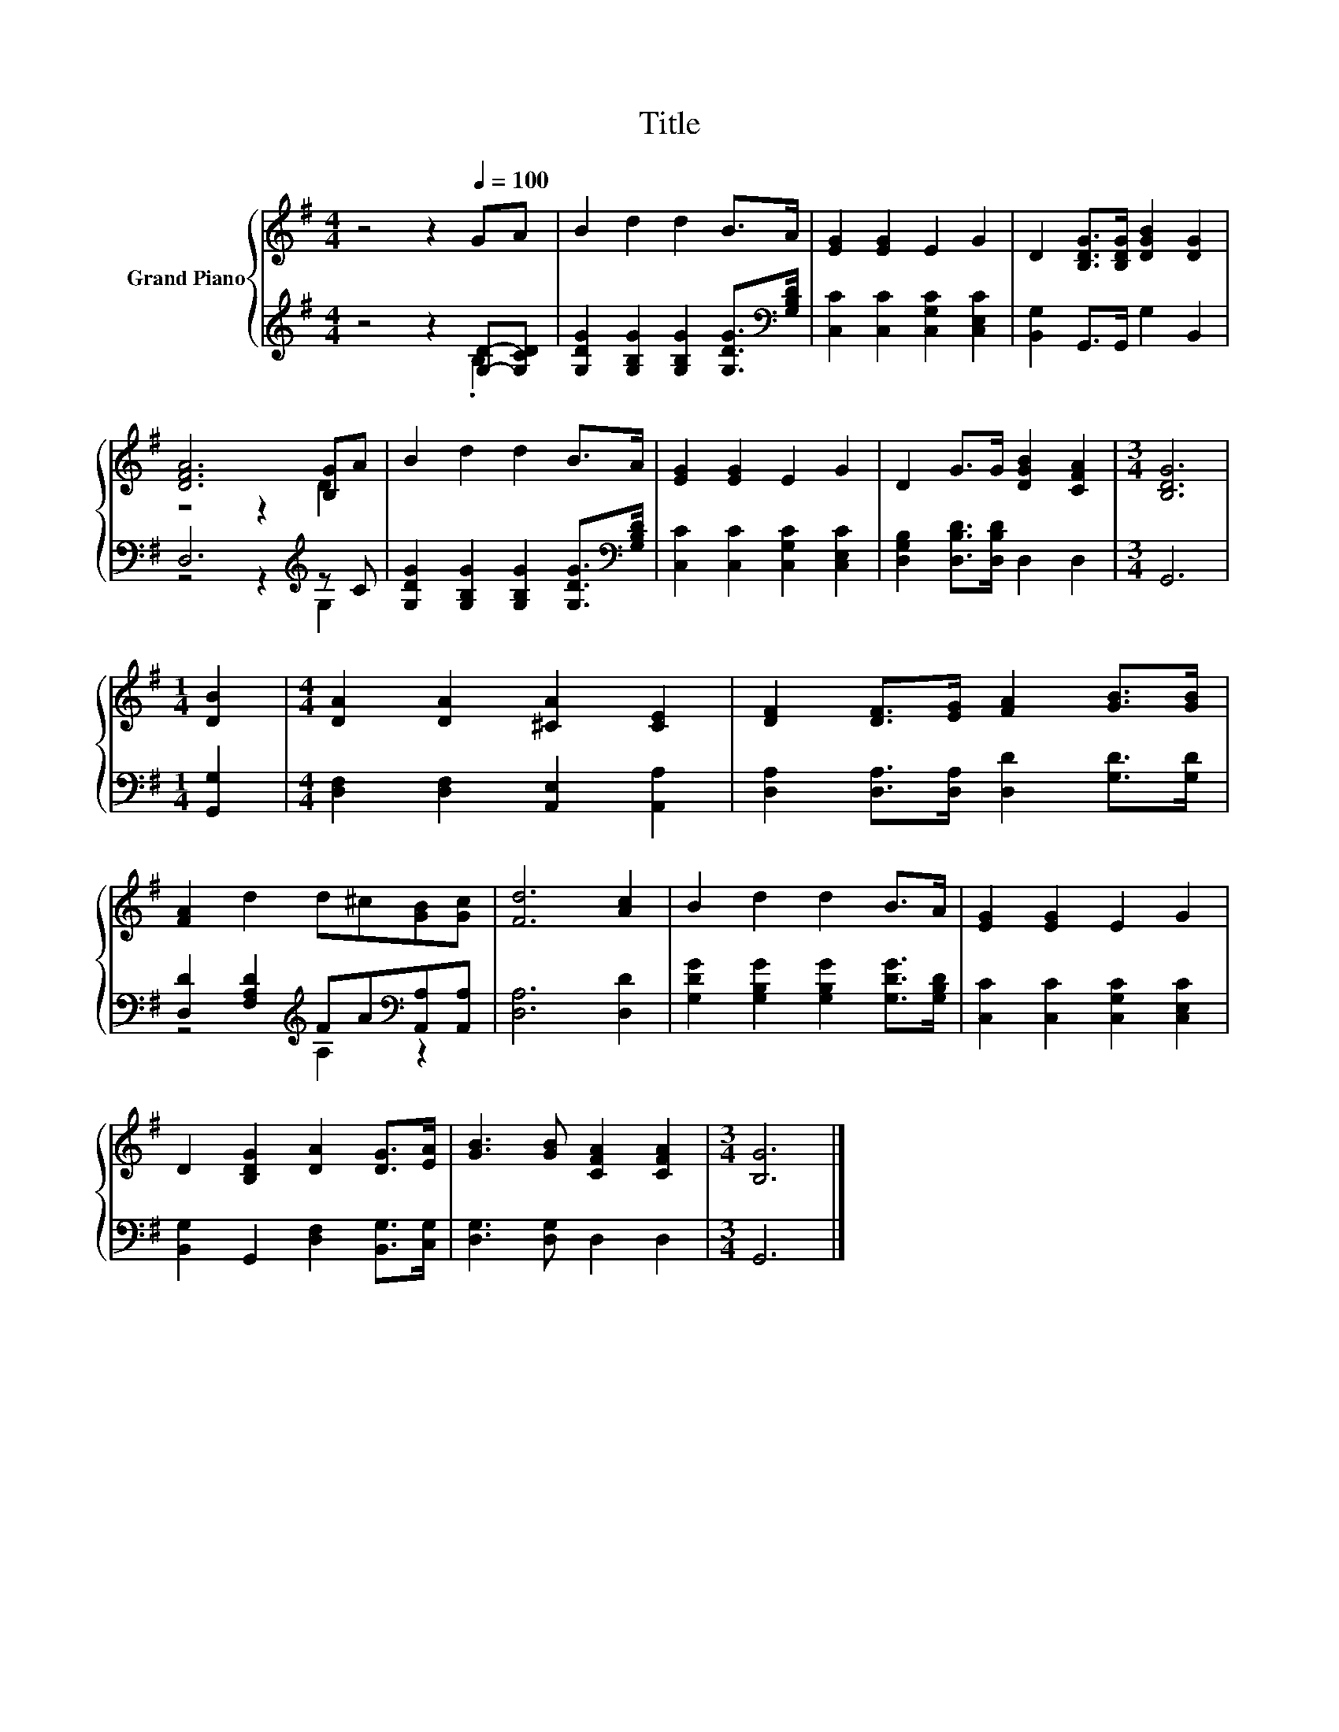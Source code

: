 X:1
T:Title
%%score { ( 1 4 ) | ( 2 3 ) }
L:1/8
M:4/4
K:G
V:1 treble nm="Grand Piano"
V:4 treble 
V:2 treble 
V:3 treble 
V:1
 z4 z2[Q:1/4=100] GA | B2 d2 d2 B>A | [EG]2 [EG]2 E2 G2 | D2 [B,DG]>[B,DG] [DGB]2 [DG]2 | %4
 [DFA]6 [B,G]A | B2 d2 d2 B>A | [EG]2 [EG]2 E2 G2 | D2 G>G [DGB]2 [CFA]2 |[M:3/4] [B,DG]6 | %9
[M:1/4] [DB]2 |[M:4/4] [DA]2 [DA]2 [^CA]2 [CE]2 | [DF]2 [DF]>[EG] [FA]2 [GB]>[GB] | %12
 [FA]2 d2 d^c[GB][Gc] | [Fd]6 [Ac]2 | B2 d2 d2 B>A | [EG]2 [EG]2 E2 G2 | %16
 D2 [B,DG]2 [DA]2 [DG]>[EA] | [GB]3 [GB] [CFA]2 [CFA]2 |[M:3/4] [B,G]6 |] %19
V:2
 z4 z2 [G,D]-[G,CD] | [G,DG]2 [G,B,G]2 [G,B,G]2 [G,DG]>[K:bass][G,B,D] | %2
 [C,C]2 [C,C]2 [C,G,C]2 [C,E,C]2 | [B,,G,]2 G,,>G,, G,2 B,,2 | D,6[K:treble] z C | %5
 [G,DG]2 [G,B,G]2 [G,B,G]2 [G,DG]>[K:bass][G,B,D] | [C,C]2 [C,C]2 [C,G,C]2 [C,E,C]2 | %7
 [D,G,B,]2 [D,B,D]>[D,B,D] D,2 D,2 |[M:3/4] G,,6 |[M:1/4] [G,,G,]2 | %10
[M:4/4] [D,F,]2 [D,F,]2 [A,,E,]2 [A,,A,]2 | [D,A,]2 [D,A,]>[D,A,] [D,D]2 [G,D]>[G,D] | %12
 [D,D]2 [F,A,D]2[K:treble] FA[K:bass][A,,A,][A,,A,] | [D,A,]6 [D,D]2 | %14
 [G,DG]2 [G,B,G]2 [G,B,G]2 [G,DG]>[G,B,D] | [C,C]2 [C,C]2 [C,G,C]2 [C,E,C]2 | %16
 [B,,G,]2 G,,2 [D,F,]2 [B,,G,]>[C,G,] | [D,G,]3 [D,G,] D,2 D,2 |[M:3/4] G,,6 |] %19
V:3
 z4 z2 .B,2 | x15/2[K:bass] x/ | x8 | x8 | z4 z2[K:treble] G,2 | x15/2[K:bass] x/ | x8 | x8 | %8
[M:3/4] x6 |[M:1/4] x2 |[M:4/4] x8 | x8 | z4[K:treble] A,2[K:bass] z2 | x8 | x8 | x8 | x8 | x8 | %18
[M:3/4] x6 |] %19
V:4
 x8 | x8 | x8 | x8 | z4 z2 D2 | x8 | x8 | x8 |[M:3/4] x6 |[M:1/4] x2 |[M:4/4] x8 | x8 | x8 | x8 | %14
 x8 | x8 | x8 | x8 |[M:3/4] x6 |] %19

